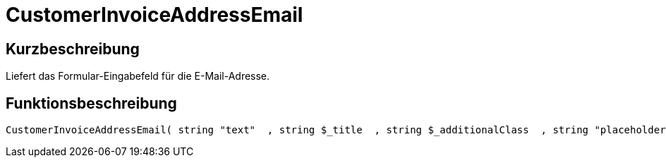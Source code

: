 = CustomerInvoiceAddressEmail
:lang: de
:keywords: CustomerInvoiceAddressEmail
:position: 10299

//  auto generated content Wed, 05 Jul 2017 23:44:02 +0200
== Kurzbeschreibung

Liefert das Formular-Eingabefeld für die E-Mail-Adresse.

== Funktionsbeschreibung

[source,plenty]
----

CustomerInvoiceAddressEmail( string "text"  , string $_title  , string $_additionalClass  , string "placeholder"  )

----

